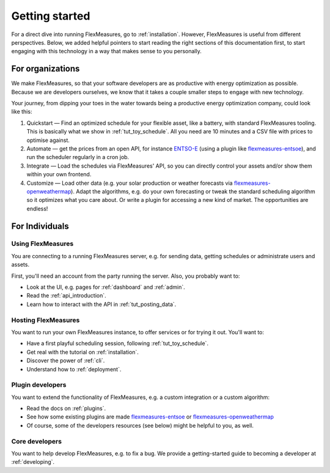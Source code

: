 .. _getting_started:

Getting started
=================================

For a direct dive into running FlexMeasures, go to :ref:`installation`. However, FlexMeasures is useful from different perspectives.
Below, we added helpful pointers to start reading the right sections of this documentation first, to start engaging with this technology in a way that makes sense to you personally.

.. _start_using_flexmeasures_in_your_organization:

For organizations
------------------

We make FlexMeasures, so that your software developers are as productive with energy optimization as possible. Because we are developers ourselves, we know that it takes a couple smaller steps to engage with new technology. 

Your journey, from dipping your toes in the water towards being a productive energy optimization company, could look like this:

1. Quickstart ― Find an optimized schedule for your flexible asset, like a battery, with standard FlexMeasures tooling. This is basically what we show in :ref:`tut_toy_schedule`. All you need are 10 minutes and a CSV file with prices to optimise against.
2. Automate ― get the prices from an open API, for instance `ENTSO-E <https://transparency.entsoe.eu/>`_ (using a plugin like `flexmeasures-entsoe <https://github.com/SeitaBV/flexmeasures-entsoe>`_), and run the scheduler regularly in a cron job.
3. Integrate ― Load the schedules via FlexMeasures' API, so you can directly control your assets and/or show them within your own frontend.
4. Customize ― Load other data (e.g. your solar production or weather forecasts via `flexmeasures-openweathermap <https://github.com/SeitaBV/flexmeasures-openweathermap/>`_). Adapt the algorithms, e.g. do your own forecasting or tweak the standard scheduling algorithm so it optimizes what you care about. Or write a plugin for accessing a new kind of market. The opportunities are endless!




For Individuals
----------------

Using FlexMeasures
^^^^^^^^^^^^^^^^^^^

You are connecting to a running FlexMeasures server, e.g. for sending data, getting schedules or administrate users and assets. 

First, you'll need an account from the party running the server. Also, you probably want to:

- Look at the UI, e.g. pages for :ref:`dashboard` and :ref:`admin`.
- Read the :ref:`api_introduction`.
- Learn how to interact with the API in :ref:`tut_posting_data`.


Hosting FlexMeasures
^^^^^^^^^^^^^^^^^^^^^^

You want to run your own FlexMeasures instance, to offer services or for trying it out. You'll want to:

- Have a first playful scheduling session, following :ref:`tut_toy_schedule`.
- Get real with the tutorial on :ref:`installation`.
- Discover the power of :ref:`cli`.
- Understand how to :ref:`deployment`.


Plugin developers
^^^^^^^^^^^^^^^^^^

You want to extend the functionality of FlexMeasures, e.g. a custom integration or a custom algorithm:

- Read the docs on :ref:`plugins`.
- See how some existing plugins are made `flexmeasures-entsoe <https://github.com/SeitaBV/flexmeasures-entsoe>`_ or `flexmeasures-openweathermap <https://github.com/SeitaBV/flexmeasures-openweathermap>`_
- Of course, some of the developers resources (see below) might be helpful to you, as well.


Core developers
^^^^^^^^^^^^^^^^

You want to help develop FlexMeasures, e.g. to fix a bug. We provide a getting-started guide to becoming a developer at :ref:`developing`.

